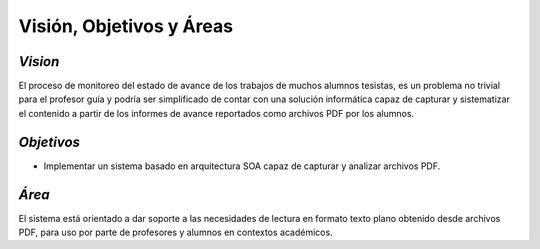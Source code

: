 ========
Visión, Objetivos y Áreas
========

*Vision*
^^^^^^^^^^^^

El proceso de monitoreo del estado de avance de los trabajos de muchos alumnos tesistas, es un problema no trivial para el profesor guía y podría ser simplificado de contar con una solución informática capaz de capturar y sistematizar el contenido a partir de los informes de avance reportados como archivos PDF por los alumnos.

*Objetivos*
^^^^^^^^^^^^^

* Implementar un sistema basado en arquitectura SOA capaz de capturar y analizar archivos PDF.

*Área*
^^^^^^^^^^^^

El sistema está orientado a dar soporte a las necesidades de lectura en formato texto plano obtenido desde archivos PDF, para uso por parte de profesores y alumnos en contextos académicos.

